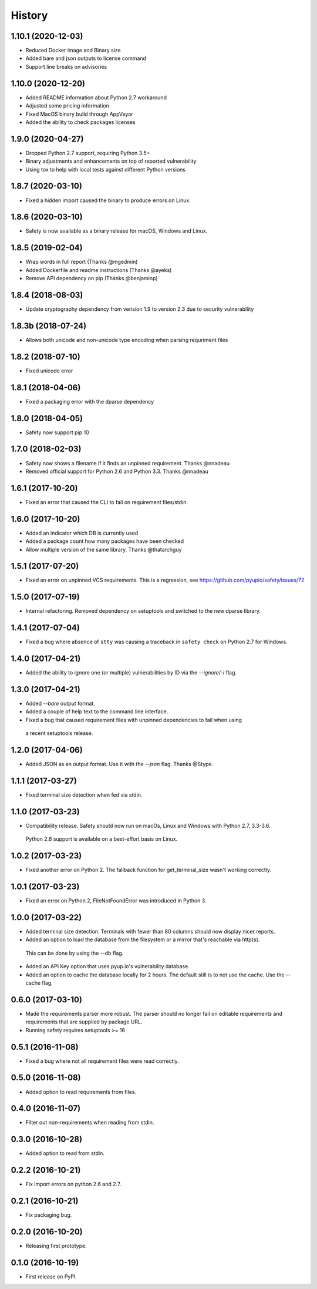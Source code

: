=======
History
=======

1.10.1 (2020-12-03)
-------------------

* Reduced Docker image and Binary size
* Added bare and json outputs to license command
* Support line breaks on advisories

1.10.0 (2020-12-20)
-------------------

* Added README information about Python 2.7 workaround
* Adjusted some pricing information
* Fixed MacOS binary build through AppVeyor
* Added the ability to check packages licenses

1.9.0 (2020-04-27)
------------------

* Dropped Python 2.7 support, requiring Python 3.5+
* Binary adjustments and enhancements on top of reported vulnerability
* Using tox to help with local tests against different Python versions

1.8.7 (2020-03-10)
------------------

* Fixed a hidden import caused the binary to produce errors on Linux.

1.8.6 (2020-03-10)
------------------

* Safety is now available as a binary release for macOS, Windows and Linux.

1.8.5 (2019-02-04)
------------------

* Wrap words in full report (Thanks @mgedmin)
* Added Dockerfile and readme instructions (Thanks @ayeks)
* Remove API dependency on pip (Thanks @benjaminp)

1.8.4 (2018-08-03)
------------------

* Update cryptography dependency from verision 1.9 to version 2.3 due to security vulnerability

1.8.3b (2018-07-24)
------------------

* Allows both unicode and non-unicode type encoding when parsing requriment files

1.8.2 (2018-07-10)
------------------

* Fixed unicode error

1.8.1 (2018-04-06)
------------------

* Fixed a packaging error with the dparse dependency

1.8.0 (2018-04-05)
------------------

* Safety now support pip 10

1.7.0 (2018-02-03)
------------------

* Safety now shows a filename if it finds an unpinned requirement. Thanks @nnadeau
* Removed official support for Python 2.6 and Python 3.3. Thanks @nnadeau

1.6.1 (2017-10-20)
------------------

* Fixed an error that caused the CLI to fail on requirement files/stdin.

1.6.0 (2017-10-20)
------------------

* Added an indicator which DB is currently used
* Added a package count how many packages have been checked
* Allow multiple version of the same library. Thanks @thatarchguy

1.5.1 (2017-07-20)
------------------

* Fixed an error on unpinned VCS requirements. This is a regression, see https://github.com/pyupio/safety/issues/72

1.5.0 (2017-07-19)
------------------

* Internal refactoring. Removed dependency on setuptools and switched to the new dparse library.

1.4.1 (2017-07-04)
------------------

* Fixed a bug where absence of ``stty`` was causing a traceback in ``safety
  check`` on Python 2.7 for Windows.

1.4.0 (2017-04-21)
------------------

* Added the ability to ignore one (or multiple) vulnerabilities by ID via the `--ignore`/`-i` flag.

1.3.0 (2017-04-21)
------------------

* Added `--bare` output format.
* Added a couple of help text to the command line interface.
* Fixed a bug that caused requirement files with unpinned dependencies to fail when using
 a recent setuptools release.

1.2.0 (2017-04-06)
------------------

* Added JSON as an output format. Use it with the `--json` flag. Thanks @Stype.

1.1.1 (2017-03-27)
------------------

* Fixed terminal size detection when fed via stdin.

1.1.0 (2017-03-23)
------------------

* Compatibility release. Safety should now run on macOs, Linux and Windows with Python 2.7, 3.3-3.6.
 Python 2.6 support is available on a best-effort basis on Linux.

1.0.2 (2017-03-23)
------------------

* Fixed another error on Python 2. The fallback function for get_terminal_size wasn't working correctly.

1.0.1 (2017-03-23)
------------------

* Fixed an error on Python 2, FileNotFoundError was introduced in Python 3.

1.0.0 (2017-03-22)
------------------

* Added terminal size detection. Terminals with fewer than 80 columns should now display nicer reports.
* Added an option to load the database from the filesystem or a mirror that's reachable via http(s).
 This can be done by using the --db flag.
* Added an API Key option that uses pyup.io's vulnerability database.
* Added an option to cache the database locally for 2 hours. The default still is to not use the cache. Use the --cache flag.


0.6.0 (2017-03-10)
------------------

* Made the requirements parser more robust. The parser should no longer fail on editable requirements
  and requirements that are supplied by package URL.
* Running safety requires setuptools >= 16

0.5.1 (2016-11-08)
------------------

* Fixed a bug where not all requirement files were read correctly.

0.5.0 (2016-11-08)
------------------

* Added option to read requirements from files.

0.4.0 (2016-11-07)
------------------

* Filter out non-requirements when reading from stdin.

0.3.0 (2016-10-28)
------------------

* Added option to read from stdin.

0.2.2 (2016-10-21)
------------------

* Fix import errors on python 2.6 and 2.7.

0.2.1 (2016-10-21)
------------------

* Fix packaging bug.

0.2.0 (2016-10-20)
------------------

* Releasing first prototype.

0.1.0 (2016-10-19)
------------------

* First release on PyPI.
